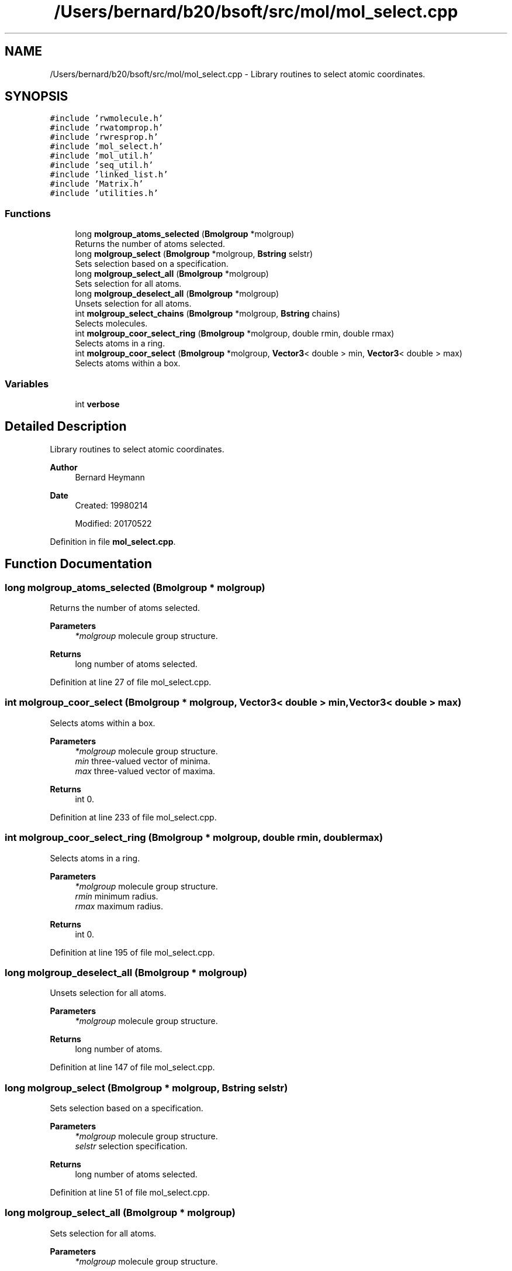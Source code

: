 .TH "/Users/bernard/b20/bsoft/src/mol/mol_select.cpp" 3 "Wed Sep 1 2021" "Version 2.1.0" "Bsoft" \" -*- nroff -*-
.ad l
.nh
.SH NAME
/Users/bernard/b20/bsoft/src/mol/mol_select.cpp \- Library routines to select atomic coordinates\&.  

.SH SYNOPSIS
.br
.PP
\fC#include 'rwmolecule\&.h'\fP
.br
\fC#include 'rwatomprop\&.h'\fP
.br
\fC#include 'rwresprop\&.h'\fP
.br
\fC#include 'mol_select\&.h'\fP
.br
\fC#include 'mol_util\&.h'\fP
.br
\fC#include 'seq_util\&.h'\fP
.br
\fC#include 'linked_list\&.h'\fP
.br
\fC#include 'Matrix\&.h'\fP
.br
\fC#include 'utilities\&.h'\fP
.br

.SS "Functions"

.in +1c
.ti -1c
.RI "long \fBmolgroup_atoms_selected\fP (\fBBmolgroup\fP *molgroup)"
.br
.RI "Returns the number of atoms selected\&. "
.ti -1c
.RI "long \fBmolgroup_select\fP (\fBBmolgroup\fP *molgroup, \fBBstring\fP selstr)"
.br
.RI "Sets selection based on a specification\&. "
.ti -1c
.RI "long \fBmolgroup_select_all\fP (\fBBmolgroup\fP *molgroup)"
.br
.RI "Sets selection for all atoms\&. "
.ti -1c
.RI "long \fBmolgroup_deselect_all\fP (\fBBmolgroup\fP *molgroup)"
.br
.RI "Unsets selection for all atoms\&. "
.ti -1c
.RI "int \fBmolgroup_select_chains\fP (\fBBmolgroup\fP *molgroup, \fBBstring\fP chains)"
.br
.RI "Selects molecules\&. "
.ti -1c
.RI "int \fBmolgroup_coor_select_ring\fP (\fBBmolgroup\fP *molgroup, double rmin, double rmax)"
.br
.RI "Selects atoms in a ring\&. "
.ti -1c
.RI "int \fBmolgroup_coor_select\fP (\fBBmolgroup\fP *molgroup, \fBVector3\fP< double > min, \fBVector3\fP< double > max)"
.br
.RI "Selects atoms within a box\&. "
.in -1c
.SS "Variables"

.in +1c
.ti -1c
.RI "int \fBverbose\fP"
.br
.in -1c
.SH "Detailed Description"
.PP 
Library routines to select atomic coordinates\&. 


.PP
\fBAuthor\fP
.RS 4
Bernard Heymann 
.RE
.PP
\fBDate\fP
.RS 4
Created: 19980214 
.PP
Modified: 20170522 
.RE
.PP

.PP
Definition in file \fBmol_select\&.cpp\fP\&.
.SH "Function Documentation"
.PP 
.SS "long molgroup_atoms_selected (\fBBmolgroup\fP * molgroup)"

.PP
Returns the number of atoms selected\&. 
.PP
\fBParameters\fP
.RS 4
\fI*molgroup\fP molecule group structure\&. 
.RE
.PP
\fBReturns\fP
.RS 4
long number of atoms selected\&. 
.RE
.PP

.PP
Definition at line 27 of file mol_select\&.cpp\&.
.SS "int molgroup_coor_select (\fBBmolgroup\fP * molgroup, \fBVector3\fP< double > min, \fBVector3\fP< double > max)"

.PP
Selects atoms within a box\&. 
.PP
\fBParameters\fP
.RS 4
\fI*molgroup\fP molecule group structure\&. 
.br
\fImin\fP three-valued vector of minima\&. 
.br
\fImax\fP three-valued vector of maxima\&. 
.RE
.PP
\fBReturns\fP
.RS 4
int 0\&. 
.RE
.PP

.PP
Definition at line 233 of file mol_select\&.cpp\&.
.SS "int molgroup_coor_select_ring (\fBBmolgroup\fP * molgroup, double rmin, double rmax)"

.PP
Selects atoms in a ring\&. 
.PP
\fBParameters\fP
.RS 4
\fI*molgroup\fP molecule group structure\&. 
.br
\fIrmin\fP minimum radius\&. 
.br
\fIrmax\fP maximum radius\&. 
.RE
.PP
\fBReturns\fP
.RS 4
int 0\&. 
.RE
.PP

.PP
Definition at line 195 of file mol_select\&.cpp\&.
.SS "long molgroup_deselect_all (\fBBmolgroup\fP * molgroup)"

.PP
Unsets selection for all atoms\&. 
.PP
\fBParameters\fP
.RS 4
\fI*molgroup\fP molecule group structure\&. 
.RE
.PP
\fBReturns\fP
.RS 4
long number of atoms\&. 
.RE
.PP

.PP
Definition at line 147 of file mol_select\&.cpp\&.
.SS "long molgroup_select (\fBBmolgroup\fP * molgroup, \fBBstring\fP selstr)"

.PP
Sets selection based on a specification\&. 
.PP
\fBParameters\fP
.RS 4
\fI*molgroup\fP molecule group structure\&. 
.br
\fIselstr\fP selection specification\&. 
.RE
.PP
\fBReturns\fP
.RS 4
long number of atoms selected\&. 
.RE
.PP

.PP
Definition at line 51 of file mol_select\&.cpp\&.
.SS "long molgroup_select_all (\fBBmolgroup\fP * molgroup)"

.PP
Sets selection for all atoms\&. 
.PP
\fBParameters\fP
.RS 4
\fI*molgroup\fP molecule group structure\&. 
.RE
.PP
\fBReturns\fP
.RS 4
long number of atoms\&. 
.RE
.PP

.PP
Definition at line 125 of file mol_select\&.cpp\&.
.SS "int molgroup_select_chains (\fBBmolgroup\fP * molgroup, \fBBstring\fP chains)"

.PP
Selects molecules\&. 
.PP
\fBParameters\fP
.RS 4
\fI*molgroup\fP molecule group structure\&. 
.br
\fIchains\fP comma-separated list of molecule ids\&. 
.RE
.PP
\fBReturns\fP
.RS 4
int chains selected\&. 
.RE
.PP

.PP
Definition at line 168 of file mol_select\&.cpp\&.
.SH "Variable Documentation"
.PP 
.SS "int verbose\fC [extern]\fP"

.SH "Author"
.PP 
Generated automatically by Doxygen for Bsoft from the source code\&.
